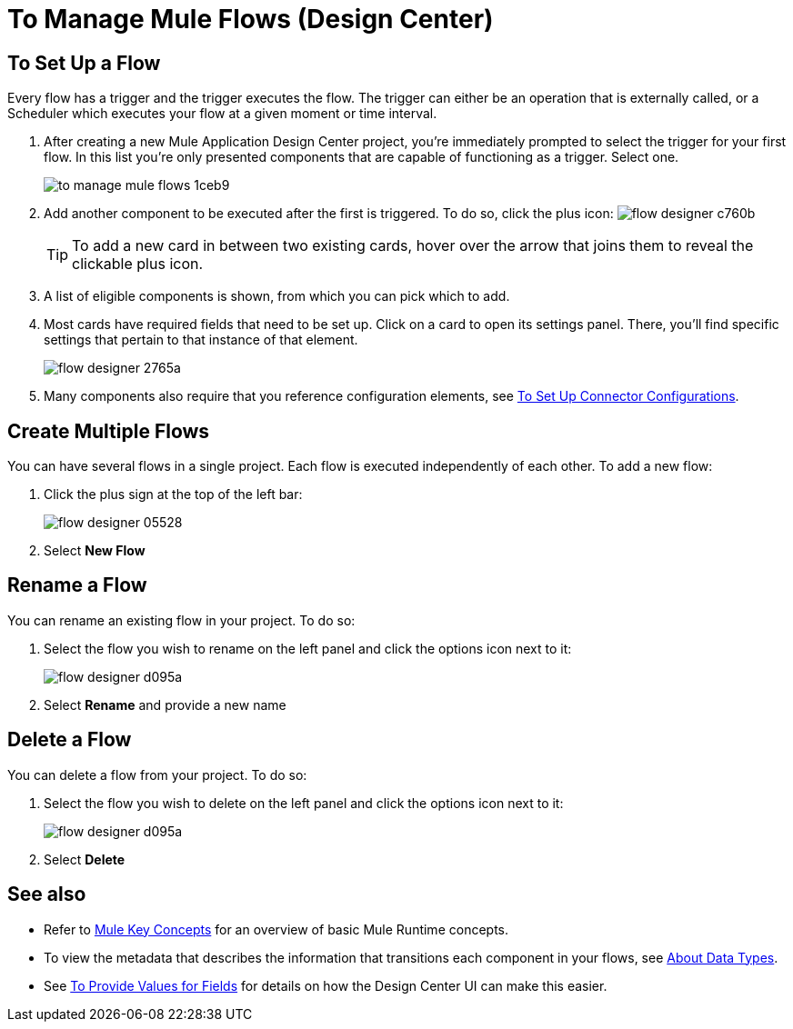 = To Manage Mule Flows (Design Center)
:keywords: mozart



== To Set Up a Flow

Every flow has a trigger and the trigger executes the flow. The trigger can either be an operation that is externally called, or a Scheduler which executes your flow at a given moment or time interval.


. After creating a new Mule Application Design Center project, you're immediately prompted to select the trigger for your first flow. In this list you're only presented components that are capable of functioning as a trigger. Select one.
+
image:to-manage-mule-flows-1ceb9.png[]
+
. Add another component to be executed after the first is triggered. To do so, click the plus icon: image:flow-designer-c760b.png[]
+
[TIP]
To add a new card in between two existing cards, hover over the arrow that joins them to reveal the clickable plus icon.
+
. A list of eligible components is shown, from which you can pick which to add.
+
////
This list includes all the basic components, as well as APIs taken directly from your organization's link:/anypoint-exchange/[Exchange], exposing content that's created by integration specialists in your organization.
////
+
. Most cards have required fields that need to be set up. Click on a card to open its settings panel. There, you'll find specific settings that pertain to that instance of that element.
+
image:flow-designer-2765a.png[]
+
. Many components also require that you reference configuration elements, see link:/design-center/v/1.0/to-set-up-connector-configurations[To Set Up Connector Configurations].


////
[TIP]
Advanced users can define what assets are made available on Design Center via Exchange. For example, if you have a custom API for Salesforce and want everyone in your organization to use that instead of the regular Salesforce connector, you can restrict the regular connector's use.
////

== Create Multiple Flows

You can have several flows in a single project. Each flow is executed independently of each other. To add a new flow:

. Click the plus sign at the top of the left bar:
+
image:flow-designer-05528.png[]
+
. Select *New Flow*

== Rename a Flow

You can rename an existing flow in your project. To do so:

. Select the flow you wish to rename on the left panel and click the options icon next to it:
+
image:flow-designer-d095a.png[]
+
. Select *Rename* and provide a new name

== Delete a Flow

You can delete a flow from your project. To do so:

. Select the flow you wish to delete on the left panel and click the options icon next to it:
+
image:flow-designer-d095a.png[]
+
. Select *Delete*





== See also

* Refer to link:https://mule4-docs.mulesoft.com/mule-user-guide/v/4.0/mule-concepts[Mule Key Concepts] for an overview of basic Mule Runtime concepts.

* To view the metadata that describes the information that transitions each component in your flows, see link:/design-center/v/1.0/about-data-types[About Data Types].

* See link:/design-center/v/1.0/provide-values-fields-design-center[To Provide Values for Fields] for details on how the Design Center UI can make this easier.
